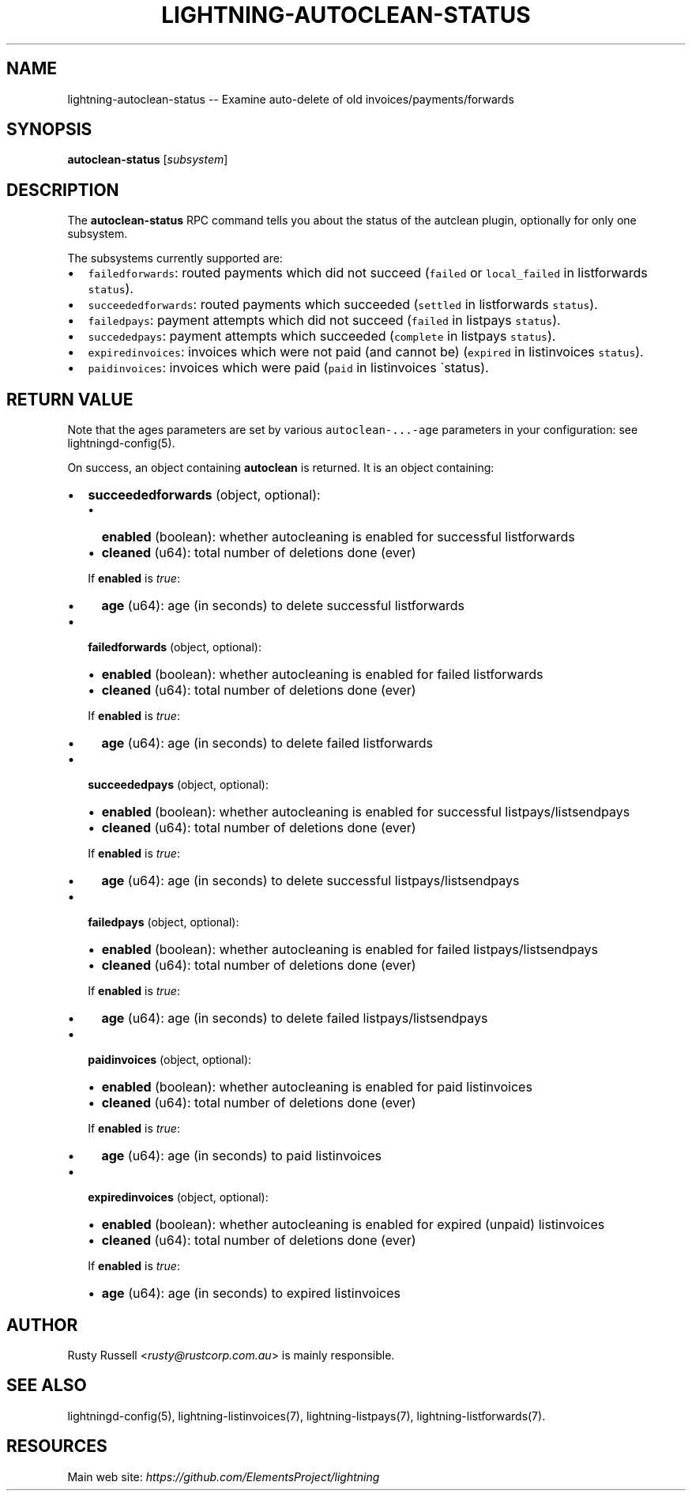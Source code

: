 .\" -*- mode: troff; coding: utf-8 -*-
.TH "LIGHTNING-AUTOCLEAN-STATUS" "7" "" "Core Lightning 22.11rc1" ""
.SH NAME
lightning-autoclean-status -- Examine auto-delete of old invoices/payments/forwards
.SH SYNOPSIS
\fBautoclean-status\fR [\fIsubsystem\fR]
.SH DESCRIPTION
The \fBautoclean-status\fR RPC command tells you about the status of
the autclean plugin, optionally for only one subsystem.
.PP
The subsystems currently supported are:
.IP "\(bu" 2
\fCfailedforwards\fR: routed payments which did not succeed (\fCfailed\fR or \fClocal_failed\fR in listforwards \fCstatus\fR).
.if n \
.sp -1
.if t \
.sp -0.25v
.IP "\(bu" 2
\fCsucceededforwards\fR: routed payments which succeeded (\fCsettled\fR in listforwards \fCstatus\fR).
.if n \
.sp -1
.if t \
.sp -0.25v
.IP "\(bu" 2
\fCfailedpays\fR: payment attempts which did not succeed (\fCfailed\fR in listpays \fCstatus\fR).
.if n \
.sp -1
.if t \
.sp -0.25v
.IP "\(bu" 2
\fCsuccededpays\fR: payment attempts which succeeded (\fCcomplete\fR in listpays \fCstatus\fR).
.if n \
.sp -1
.if t \
.sp -0.25v
.IP "\(bu" 2
\fCexpiredinvoices\fR: invoices which were not paid (and cannot be) (\fCexpired\fR in listinvoices \fCstatus\fR).
.if n \
.sp -1
.if t \
.sp -0.25v
.IP "\(bu" 2
\fCpaidinvoices\fR: invoices which were paid (\fCpaid\fR in listinvoices \(gastatus).
.SH RETURN VALUE
Note that the ages parameters are set by various \fCautoclean-...-age\fR
parameters in your configuration: see lightningd-config(5).
.PP
On success, an object containing \fBautoclean\fR is returned.  It is an object containing:
.IP "\(bu" 2
\fBsucceededforwards\fR (object, optional):
.RS
.IP "\(bu" 2
\fBenabled\fR (boolean): whether autocleaning is enabled for successful listforwards
.if n \
.sp -1
.if t \
.sp -0.25v
.IP "\(bu" 2
\fBcleaned\fR (u64): total number of deletions done (ever)
.RE
.IP
If \fBenabled\fR is \fItrue\fR:
.RS
.IP "\(bu" 2
\fBage\fR (u64): age (in seconds) to delete successful listforwards
.RE
.IP "\(bu" 2
\fBfailedforwards\fR (object, optional):
.RS
.IP "\(bu" 2
\fBenabled\fR (boolean): whether autocleaning is enabled for failed listforwards
.if n \
.sp -1
.if t \
.sp -0.25v
.IP "\(bu" 2
\fBcleaned\fR (u64): total number of deletions done (ever)
.RE
.IP
If \fBenabled\fR is \fItrue\fR:
.RS
.IP "\(bu" 2
\fBage\fR (u64): age (in seconds) to delete failed listforwards
.RE
.IP "\(bu" 2
\fBsucceededpays\fR (object, optional):
.RS
.IP "\(bu" 2
\fBenabled\fR (boolean): whether autocleaning is enabled for successful listpays/listsendpays
.if n \
.sp -1
.if t \
.sp -0.25v
.IP "\(bu" 2
\fBcleaned\fR (u64): total number of deletions done (ever)
.RE
.IP
If \fBenabled\fR is \fItrue\fR:
.RS
.IP "\(bu" 2
\fBage\fR (u64): age (in seconds) to delete successful listpays/listsendpays
.RE
.IP "\(bu" 2
\fBfailedpays\fR (object, optional):
.RS
.IP "\(bu" 2
\fBenabled\fR (boolean): whether autocleaning is enabled for failed listpays/listsendpays
.if n \
.sp -1
.if t \
.sp -0.25v
.IP "\(bu" 2
\fBcleaned\fR (u64): total number of deletions done (ever)
.RE
.IP
If \fBenabled\fR is \fItrue\fR:
.RS
.IP "\(bu" 2
\fBage\fR (u64): age (in seconds) to delete failed listpays/listsendpays
.RE
.IP "\(bu" 2
\fBpaidinvoices\fR (object, optional):
.RS
.IP "\(bu" 2
\fBenabled\fR (boolean): whether autocleaning is enabled for paid listinvoices
.if n \
.sp -1
.if t \
.sp -0.25v
.IP "\(bu" 2
\fBcleaned\fR (u64): total number of deletions done (ever)
.RE
.IP
If \fBenabled\fR is \fItrue\fR:
.RS
.IP "\(bu" 2
\fBage\fR (u64): age (in seconds) to paid listinvoices
.RE
.IP "\(bu" 2
\fBexpiredinvoices\fR (object, optional):
.RS
.IP "\(bu" 2
\fBenabled\fR (boolean): whether autocleaning is enabled for expired (unpaid) listinvoices
.if n \
.sp -1
.if t \
.sp -0.25v
.IP "\(bu" 2
\fBcleaned\fR (u64): total number of deletions done (ever)
.RE
.IP
If \fBenabled\fR is \fItrue\fR:
.RS
.IP "\(bu" 2
\fBage\fR (u64): age (in seconds) to expired listinvoices
.RE
.SH AUTHOR
Rusty Russell <\fIrusty@rustcorp.com.au\fR> is mainly responsible.
.SH SEE ALSO
lightningd-config(5), lightning-listinvoices(7),
lightning-listpays(7), lightning-listforwards(7).
.SH RESOURCES
Main web site: \fIhttps://github.com/ElementsProject/lightning\fR
\" SHA256STAMP:9e3efbd71d8f3d5dc9ac8f0fb1804cdd43d1a30b8784734dde2321060ef4aba2
